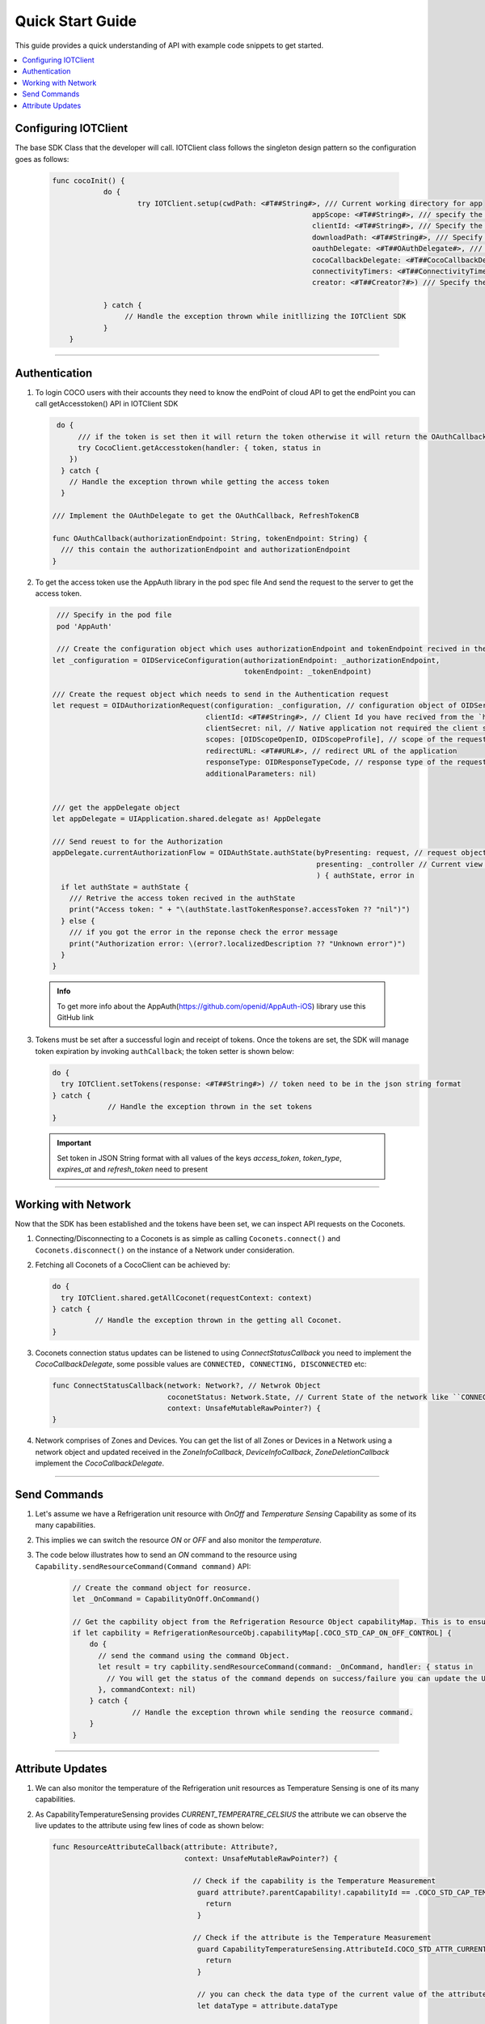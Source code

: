 .. _quick_start_guide_ios_end_user_client_apps:

Quick Start Guide
=================

.. section author:: Shrinivas

This guide provides a quick understanding of API with example code snippets to get started. 

.. contents::
  :local:


Configuring IOTClient
----------------------

The base SDK Class that the developer will call. IOTClient class follows the singleton design pattern so the configuration goes as follows:

   .. code-block:: swift
   
    func cocoInit() { 
		do { 
			try IOTClient.setup(cwdPath: <#T##String#>, /// Current working directory for app 
								 appScope: <#T##String#>, /// specify the app capability access list in json format like: “{"appCapabilities": [Specify the capability number list]”
								 clientId: <#T##String#>, /// Specify the client id 
								 downloadPath: <#T##String#>, /// Specify the download path 
								 oauthDelegate: <#T##OAuthDelegate#>, /// Specify the object of class in which implemented OAuthDelegate 
								 cocoCallbackDelegate: <#T##CocoCallbackDelegate#>, /// Specify the object of class in which implemented CocoCallbackDelegate 
								 connectivityTimers: <#T##ConnectivityTimers?#>, /// Object of class ConnectivityTimers used to initialize connectivity timers 
								 creator: <#T##Creator?#>) /// Specify the object of new creator

   		} catch {
     		     // Handle the exception thrown while initllizing the IOTClient SDK
   		}
	}
 

----

Authentication
--------------

1. To login COCO users with their accounts they need to know the endPoint of cloud API to get the endPoint you can call getAccesstoken() API in IOTClient SDK

   .. code-block:: swift

       do {
            /// if the token is set then it will return the token otherwise it will return the OAuthCallback with authorizationEndpoint and tokenEndpoint which can be used to login and get the access token from the endpoint. 
            try CocoClient.getAccesstoken(handler: { token, status in
          })
        } catch {
          // Handle the exception thrown while getting the access token 
        }

      /// Implement the OAuthDelegate to get the OAuthCallback, RefreshTokenCB
      
      func OAuthCallback(authorizationEndpoint: String, tokenEndpoint: String) {
        /// this contain the authorizationEndpoint and authorizationEndpoint 
      }

2. To get the access token use the AppAuth library in the pod spec file And send the request to the server to get the access token.

   .. code-block:: swift

       /// Specify in the pod file
       pod 'AppAuth'

       /// Create the configuration object which uses authorizationEndpoint and tokenEndpoint recived in the `OAuthCallback`
      let _configuration = OIDServiceConfiguration(authorizationEndpoint: _authorizationEndpoint,
                                                   tokenEndpoint: _tokenEndpoint)

      /// Create the request object which needs to send in the Authentication request 
      let request = OIDAuthorizationRequest(configuration: _configuration, // configuration object of OIDServiceConfiguration
                                          clientId: <#T##String#>, // Client Id you have recived from the `https://manage.getcoco.buzz` portal
                                          clientSecret: nil, // Native application not required the client secret
                                          scopes: [OIDScopeOpenID, OIDScopeProfile], // scope of the request 
                                          redirectURL: <#T##URL#>, // redirect URL of the application
                                          responseType: OIDResponseTypeCode, // response type of the request
                                          additionalParameters: nil)


      /// get the appDelegate object 
      let appDelegate = UIApplication.shared.delegate as! AppDelegate

      /// Send reuest to for the Authorization 
      appDelegate.currentAuthorizationFlow = OIDAuthState.authState(byPresenting: request, // request object of the `OIDAuthorizationRequest`
                                                                    presenting: _controller // Current view controller
                                                                    ) { authState, error in 
        if let authState = authState {
          /// Retrive the access token recived in the authState
          print("Access token: " + "\(authState.lastTokenResponse?.accessToken ?? "nil")")
        } else {
          /// if you got the error in the reponse check the error message
          print("Authorization error: \(error?.localizedDescription ?? "Unknown error")")
        }
      }
                                                   

 .. admonition:: Info

    To get more info about the AppAuth(https://github.com/openid/AppAuth-iOS) library use this GitHub link 

3. Tokens must be set after a successful login and receipt of tokens.
   Once the tokens are set, the SDK will manage token expiration by
   invoking ``authCallback``; the token setter is shown below: 

   .. code-block:: swift
   
        do {
          try IOTClient.setTokens(response: <#T##String#>) // token need to be in the json string format
        } catch {
     		     // Handle the exception thrown in the set tokens
        }

 .. important:: 

    Set token in JSON String format with all values of the keys `access_token`, `token_type`, `expires_at` and `refresh_token` need to present

----

Working with Network
--------------------

Now that the SDK has been established and the tokens have been set, we
can inspect API requests on the Coconets.

1. Connecting/Disconnecting to a Coconets is as simple as calling
   ``Coconets.connect()`` and ``Coconets.disconnect()`` on the instance of
   a Network under consideration.

2. Fetching all Coconets of a CocoClient can be achieved by:

   .. code-block:: swift

      do {
        try IOTClient.shared.getAllCoconet(requestContext: context)
      } catch {
     		// Handle the exception thrown in the getting all Coconet.
      }

3. Coconets connection status updates can be listened to using `ConnectStatusCallback` you need to implement the `CocoCallbackDelegate`, some possible values are ``CONNECTED, CONNECTING, DISCONNECTED`` etc:

   .. code-block:: swift
   
    func ConnectStatusCallback(network: Network?, // Netwrok Object 
                               coconetStatus: Network.State, // Current State of the network like ``CONNECTED, CONNECTING, DISCONNECTED`` etc.
                               context: UnsafeMutableRawPointer?) {
    }

4. Network comprises of Zones and Devices. You can get the list of all Zones or Devices in a Network using a network object and updated received in the `ZoneInfoCallback`, `DeviceInfoCallback`, `ZoneDeletionCallback` implement the `CocoCallbackDelegate`.

----

Send Commands
-------------

1. Let's assume we have a Refrigeration unit resource with *OnOff* and *Temperature Sensing* Capability as some of its many capabilities.

2. This implies we can switch the resource *ON* or *OFF* and also monitor the *temperature*.

3. The code below illustrates how to send an *ON* command to the resource using ``Capability.sendResourceCommand(Command command)`` API:

    .. code-block:: swift
  
          // Create the command object for reosurce.
          let _OnCommand = CapabilityOnOff.OnCommand()

          // Get the capbility object from the Refrigeration Resource Object capabilityMap. This is to ensure resource support On/Off Capability or you can use the `Capability.supports(commandId: <##CommandIDProtocol#>)`
          if let capbility = RefrigerationResourceObj.capabilityMap[.COCO_STD_CAP_ON_OFF_CONTROL] {
              do {
                // send the command using the command Object.
                let result = try capbility.sendResourceCommand(command: _OnCommand, handler: { status in
                  // You will get the status of the command depends on success/failure you can update the UI
                }, commandContext: nil)
              } catch {
     		        // Handle the exception thrown while sending the reosurce command.
              }
          }

----

Attribute Updates
-----------------

1. We can also monitor the temperature of the Refrigeration unit resources as Temperature Sensing is one of its many capabilities.

2. As CapabilityTemperatureSensing provides *CURRENT_TEMPERATRE_CELSIUS*
   the attribute we can observe the live updates to the attribute using few
   lines of code as shown below:

   .. code-block:: swift

          func ResourceAttributeCallback(attribute: Attribute?,
                                         context: UnsafeMutableRawPointer?) {

                                           // Check if the capability is the Temperature Measurement 
                                            guard attribute?.parentCapability!.capabilityId == .COCO_STD_CAP_TEMPERATURE_MEASUREMENT else {
                                              return
                                            }

                                           // Check if the attribute is the Temperature Measurement
                                            guard CapabilityTemperatureSensing.AttributeId.COCO_STD_ATTR_CURRENT_TEMP_CELSIUS.rawValue == attribute!.attributeId else {
                                              return
                                            }

                                            // you can check the data type of the current value of the attribute. and depends on the data type you need to convert current value to appropriate data type
                                            let dataType = attribute.dataType

                                            // Get the Temperature value
                                            let tempValue = attribute.currentValue as? Double ?? 0
                                        }

.. tip::

   To understand more about Capabilities, Supported Attributes and data
   types of Attributes please refer :` COCO Standard <coco_standard>`
